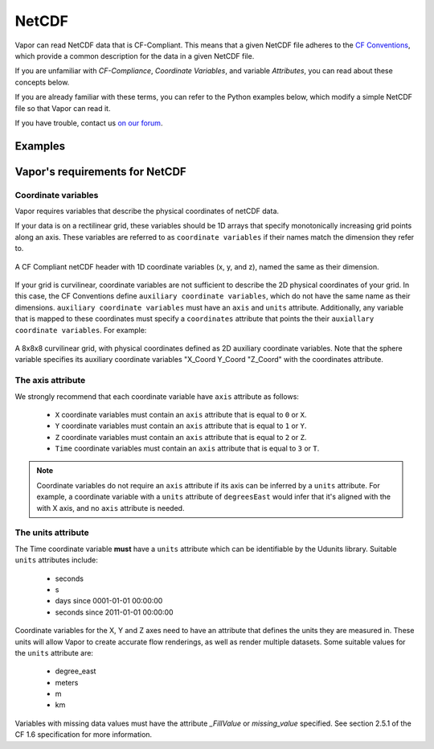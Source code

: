 .. _cfCompliance:

NetCDF          
------

Vapor can read NetCDF data that is CF-Compliant.  This means that a given NetCDF file adheres to the `CF Conventions <https://cfconventions.org/>`_, which provide a common description for the data in a given NetCDF file.

If you are unfamiliar with *CF-Compliance*, *Coordinate Variables*, and variable *Attributes*, you can read about these concepts below.

If you are already familiar with these terms, you can refer to the Python examples below, which modify a simple NetCDF file so that Vapor can read it.

If you have trouble, contact us `on our forum <https://vapor.discourse.group/>`_.

Examples
========

.. figure:: /_images/clickForNetcdfExamplesInPython.png
    :width: 400
    :align: center
    :figclass: align-center
    :target: examples/index.html

.. _whatDoesVaporNeed:

Vapor's requirements for NetCDF
===============================

.. _coordinateVariables:

Coordinate variables
********************

Vapor requires variables that describe the physical coordinates of netCDF data.  

If your data is on a rectilinear grid, these variables should be 1D arrays that specify monotonically increasing grid points along an axis.  These variables are referred to as ``coordinate variables`` if their names match the dimension they refer to.

.. figure:: /_images/rectilinearCompliant.png
    :align: center
    :figclass: align-center

    A CF Compliant netCDF header with 1D coordinate variables (x, y, and z), named the same as their dimension. 

If your grid is curvilinear, coordinate variables are not sufficient to describe the 2D physical coordinates of your grid.  In this case, the CF Conventions define ``auxiliary coordinate variables``, which do not have the same name as their dimensions.  ``auxiliary coordinate variables`` must have an ``axis`` and ``units`` attribute.  Additionally, any variable that is mapped to these coordinates must specify a ``coordinates`` attribute that points the their ``auxiallary coordinate variables``.  For example:

.. figure:: /_images/curvilinearCompliant.png
    :align: center
    :figclass: align-center

    A 8x8x8 curvilinear grid, with physical coordinates defined as 2D auxiliary coordinate variables.  Note that the sphere variable specifies its auxiliary coordinate variables "X_Coord Y_Coord "Z_Coord" with the coordinates attribute.
    

.. _theAxisAttribute:

The axis attribute
******************

We strongly recommend that each coordinate variable have ``axis`` attribute as follows:

    - ``X`` coordinate variables must contain an ``axis`` attribute that is equal to ``0`` or ``X``.
    - ``Y`` coordinate variables must contain an ``axis`` attribute that is equal to ``1`` or ``Y``.
    - ``Z`` coordinate variables must contain an ``axis`` attribute that is equal to ``2`` or ``Z``.
    - ``Time`` coordinate variables must contain an ``axis`` attribute that is equal to ``3`` or ``T``.

.. note::

    Coordinate variables do not require an ``axis`` attribute if its axis can be inferred by a ``units`` attribute.  For example, a coordinate variable with a ``units`` attribute of ``degreesEast`` would infer that it's aligned with the with X axis, and no ``axis`` attribute is needed.

.. _theUnitsAttribute:

The units attribute
*******************

The Time coordinate variable **must** have a ``units`` attribute which can be identifiable by the Udunits library.  Suitable ``units`` attributes include:

    - seconds
    - s
    - days since 0001-01-01 00:00:00
    - seconds since 2011-01-01 00:00:00

Coordinate variables for the X, Y and Z axes need to have an attribute that defines the units they are measured in.  These units will allow Vapor to create accurate flow renderings, as well as render multiple datasets.  Some suitable values for the ``units`` attribute are:

    - degree_east
    - meters
    - m
    - km

Variables with missing data values must have the attribute *_FillValue* or *missing_value* specified.  See section 2.5.1 of the CF 1.6 specification for more information.

